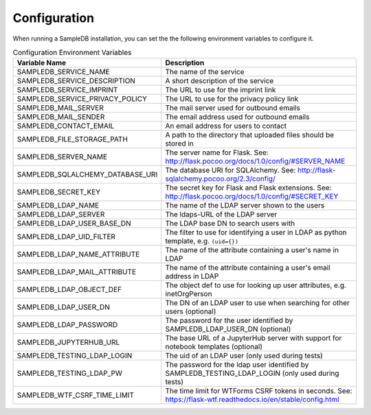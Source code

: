 .. _configuration:

Configuration
=============

When running a SampleDB installation, you can set the the following environment variables to configure it.

.. list-table:: Configuration Environment Variables
   :header-rows: 1

   * - Variable Name
     - Description
   * - SAMPLEDB_SERVICE_NAME
     - The name of the service
   * - SAMPLEDB_SERVICE_DESCRIPTION
     - A short description of the service
   * - SAMPLEDB_SERVICE_IMPRINT
     - The URL to use for the imprint link
   * - SAMPLEDB_SERVICE_PRIVACY_POLICY
     - The URL to use for the privacy policy link
   * - SAMPLEDB_MAIL_SERVER
     - The mail server used for outbound emails
   * - SAMPLEDB_MAIL_SENDER
     - The email address used for outbound emails
   * - SAMPLEDB_CONTACT_EMAIL
     - An email address for users to contact
   * - SAMPLEDB_FILE_STORAGE_PATH
     - A path to the directory that uploaded files should be stored in
   * - SAMPLEDB_SERVER_NAME
     - The server name for Flask. See: http://flask.pocoo.org/docs/1.0/config/#SERVER_NAME
   * - SAMPLEDB_SQLALCHEMY_DATABASE_URI
     - The database URI for SQLAlchemy. See: http://flask-sqlalchemy.pocoo.org/2.3/config/
   * - SAMPLEDB_SECRET_KEY
     - The secret key for Flask and Flask extensions. See: http://flask.pocoo.org/docs/1.0/config/#SECRET_KEY
   * - SAMPLEDB_LDAP_NAME
     - The name of the LDAP server shown to the users
   * - SAMPLEDB_LDAP_SERVER
     - The ldaps-URL of the LDAP server
   * - SAMPLEDB_LDAP_USER_BASE_DN
     - The LDAP base DN to search users with
   * - SAMPLEDB_LDAP_UID_FILTER
     - The filter to use for identifying a user in LDAP as python template, e.g. ``(uid={})``
   * - SAMPLEDB_LDAP_NAME_ATTRIBUTE
     - The name of the attribute containing a user's name in LDAP
   * - SAMPLEDB_LDAP_MAIL_ATTRIBUTE
     - The name of the attribute containing a user's email address in LDAP
   * - SAMPLEDB_LDAP_OBJECT_DEF
     - The object def to use for looking up user attributes, e.g. inetOrgPerson
   * - SAMPLEDB_LDAP_USER_DN
     - The DN of an LDAP user to use when searching for other users (optional)
   * - SAMPLEDB_LDAP_PASSWORD
     - The password for the user identified by SAMPLEDB_LDAP_USER_DN (optional)
   * - SAMPLEDB_JUPYTERHUB_URL
     - The base URL of a JupyterHub server with support for notebook templates (optional)
   * - SAMPLEDB_TESTING_LDAP_LOGIN
     - The uid of an LDAP user (only used during tests)
   * - SAMPLEDB_TESTING_LDAP_PW
     - The password for the ldap user identified by SAMPLEDB_TESTING_LDAP_LOGIN (only used during tests)
   * - SAMPLEDB_WTF_CSRF_TIME_LIMIT
     - The time limit for WTForms CSRF tokens in seconds. See: https://flask-wtf.readthedocs.io/en/stable/config.html
